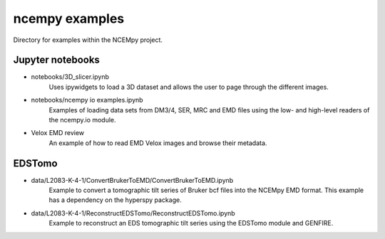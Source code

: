 ---------------
ncempy examples
---------------

Directory for examples within the NCEMpy project.

Jupyter notebooks
-----------------

* notebooks/3D_slicer.ipynb
    Uses ipywidgets to load a 3D dataset and allows the user to page through the different images.

* notebooks/ncempy io examples.ipynb
    Examples of loading data sets from DM3/4, SER, MRC and EMD files using the low- and high-level readers of the ncempy.io module.

* Velox EMD review
    An example of how to read EMD Velox images and browse their metadata.

EDSTomo
-------

* data/L2083-K-4-1/ConvertBrukerToEMD/ConvertBrukerToEMD.ipynb
    Example to convert a tomographic tilt series of Bruker bcf files into the NCEMpy EMD format.  This example has a dependency on the hyperspy package.


* data/L2083-K-4-1/ReconstructEDSTomo/ReconstructEDSTomo.ipynb
    Example to reconstruct an EDS tomographic tilt series using the EDSTomo module and GENFIRE.
